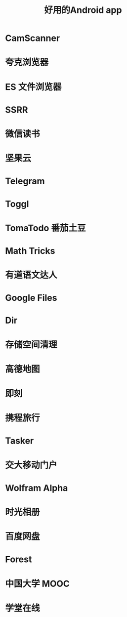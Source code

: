 :PROPERTIES:
:ID:       654f5357-1391-47ad-b775-0db0cc2bce67
:END:
#+title: 好用的Android app
* CamScanner
* 夸克浏览器
* ES 文件浏览器
* SSRR
* 微信读书
* 坚果云
* Telegram
* Toggl
* TomaTodo 番茄土豆
* Math Tricks
* 有道语文达人
* Google Files
* Dir
* 存储空间清理
* 高德地图
* 即刻
* 携程旅行
* Tasker
* 交大移动门户
* Wolfram Alpha
* 时光相册
* 百度网盘
* Forest
* 中国大学 MOOC
* 学堂在线
